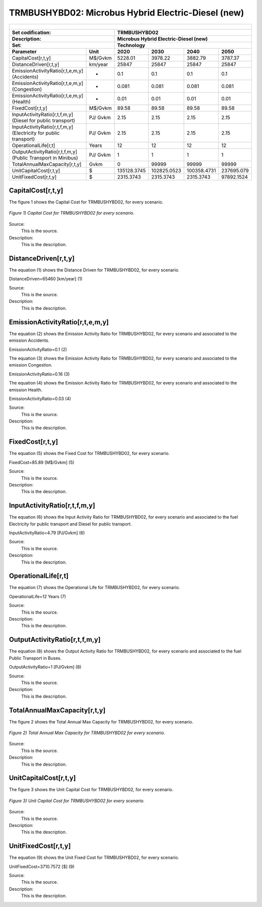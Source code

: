 TRMBUSHYBD02: Microbus Hybrid Electric-Diesel (new)
=====================================

+-------------------------------------------------+-------+--------------+--------------+--------------+--------------+
| .. figure:: img/TRMBUSHYBD.jpg                                                                                      |
|    :align:   center                                                                                                 |
|    :width:   500 px                                                                                                 |
+-------------------------------------------------+-------+--------------+--------------+--------------+--------------+
| Set codification:                                       |TRMBUSHYBD02                                               |
+-------------------------------------------------+-------+--------------+--------------+--------------+--------------+
| Description:                                            |Microbus Hybrid Electric-Diesel (new)                      |
+-------------------------------------------------+-------+--------------+--------------+--------------+--------------+
| Set:                                                    |Technology                                                 |
+-------------------------------------------------+-------+--------------+--------------+--------------+--------------+
| Parameter                                       | Unit  | 2020         | 2030         | 2040         |  2050        |
+=================================================+=======+==============+==============+==============+==============+
| CapitalCost[r,t,y]                              |M$/Gvkm| 5228.01      | 3978.22      | 3882.79      | 3787.37      |
+-------------------------------------------------+-------+--------------+--------------+--------------+--------------+
| DistanceDriven[r,t,y]                           |km/year| 25847        | 25847        | 25847        | 25847        |
+-------------------------------------------------+-------+--------------+--------------+--------------+--------------+
| EmissionActivityRatio[r,t,e,m,y] (Accidents)    |  -    | 0.1          | 0.1          | 0.1          | 0.1          |
+-------------------------------------------------+-------+--------------+--------------+--------------+--------------+
| EmissionActivityRatio[r,t,e,m,y] (Congestion)   |  -    | 0.081        | 0.081        | 0.081        | 0.081        |
+-------------------------------------------------+-------+--------------+--------------+--------------+--------------+
| EmissionActivityRatio[r,t,e,m,y] (Health)       |  -    | 0.01         | 0.01         | 0.01         | 0.01         |
+-------------------------------------------------+-------+--------------+--------------+--------------+--------------+
| FixedCost[r,t,y]                                |M$/Gvkm| 89.58        | 89.58        | 89.58        | 89.58        |
+-------------------------------------------------+-------+--------------+--------------+--------------+--------------+
| InputActivityRatio[r,t,f,m,y] (Diesel for       | PJ/   | 2.15         | 2.15         | 2.15         | 2.15         |
| public transport)                               | Gvkm  |              |              |              |              |
+-------------------------------------------------+-------+--------------+--------------+--------------+--------------+
| InputActivityRatio[r,t,f,m,y] (Electricity for  | PJ/   | 2.15         | 2.15         | 2.15         | 2.15         |
| public transport)                               | Gvkm  |              |              |              |              |
+-------------------------------------------------+-------+--------------+--------------+--------------+--------------+
| OperationalLife[r,t]                            | Years | 12           | 12           | 12           | 12           |
+-------------------------------------------------+-------+--------------+--------------+--------------+--------------+
| OutputActivityRatio[r,t,f,m,y] (Public Transport| PJ/   | 1            | 1            | 1            | 1            |
| in Minibus)                                     | Gvkm  |              |              |              |              |
+-------------------------------------------------+-------+--------------+--------------+--------------+--------------+
| TotalAnnualMaxCapacity[r,t,y]                   | Gvkm  | 0            | 99999        | 99999        | 99999        |
+-------------------------------------------------+-------+--------------+--------------+--------------+--------------+
| UnitCapitalCost[r,t,y]                          |   $   | 135128.3745  | 102825.0523  | 100358.4731  | 237695.079   |
+-------------------------------------------------+-------+--------------+--------------+--------------+--------------+
| UnitFixedCost[r,t,y]                            |   $   | 2315.3743    | 2315.3743    | 2315.3743    | 97892.1524   |
+-------------------------------------------------+-------+--------------+--------------+--------------+--------------+



CapitalCost[r,t,y]
+++++++++

The figure 1 shows the Capital Cost for TRMBUSHYBD02, for every scenario.

.. figure:: img/TRMBUSHYBD02_CapitalCost.png
   :align:   center
   :width:   700 px
   
   *Figure 1) Capital Cost for TRMBUSHYBD02 for every scenario.*
   
Source:
   This is the source. 
   
Description: 
   This is the description. 

DistanceDriven[r,t,y]
+++++++++
The equation (1) shows the Distance Driven for TRMBUSHYBD02, for every scenario.

DistanceDriven=65460 [km/year]   (1)

Source:
   This is the source. 
   
Description: 
   This is the description.

EmissionActivityRatio[r,t,e,m,y]
+++++++++
The equation (2) shows the Emission Activity Ratio for TRMBUSHYBD02, for every scenario and associated to the emission Accidents.

EmissionActivityRatio=0.1    (2)

The equation (3) shows the Emission Activity Ratio for TRMBUSHYBD02, for every scenario and associated to the emission Congestion.

EmissionActivityRatio=0.16    (3)

The equation (4) shows the Emission Activity Ratio for TRMBUSHYBD02, for every scenario and associated to the emission Health.

EmissionActivityRatio=0.03    (4)

Source:
   This is the source. 
   
Description: 
   This is the description.

FixedCost[r,t,y]
+++++++++
The equation (5) shows the Fixed Cost for TRMBUSHYBD02, for every scenario.

FixedCost=85.89 [M$/Gvkm]   (5)

Source:
   This is the source. 
   
Description: 
   This is the description.
   
InputActivityRatio[r,t,f,m,y]
+++++++++
The equation (6) shows the Input Activity Ratio for TRMBUSHYBD02, for every scenario and associated to the fuel Electricity for public transport and Diesel for public transport. 

InputActivityRatio=4.79 [PJ/Gvkm]   (6)

Source:
   This is the source. 
   
Description: 
   This is the description.   
   
OperationalLife[r,t]
+++++++++
The equation (7) shows the Operational Life for TRMBUSHYBD02, for every scenario.

OperationalLife=12 Years   (7)

Source:
   This is the source. 
   
Description: 
   This is the description.   
   
OutputActivityRatio[r,t,f,m,y]
+++++++++
The equation (8) shows the Output Activity Ratio for TRMBUSHYBD02, for every scenario and associated to the fuel Public Transport in Buses.

OutputActivityRatio=1 [PJ/Gvkm]   (8)

Source:
   This is the source. 
   
Description: 
   This is the description.
   
TotalAnnualMaxCapacity[r,t,y]
+++++++++
The figure 2 shows the Total Annual Max Capacity for TRMBUSHYBD02, for every scenario.

.. figure:: img/TRMBUSHYBD02_TotalAnnualMaxCapacity.png
   :align:   center
   :width:   700 px
   
   *Figure 2) Total Annual Max Capacity for TRMBUSHYBD02 for every scenario.*

Source:
   This is the source. 
   
Description: 
   This is the description.   
   
UnitCapitalCost[r,t,y]
+++++++++
The figure 3 shows the Unit Capital Cost for TRMBUSHYBD02, for every scenario.

.. figure:: img/TRMBUSHYBD02_UnitCapitalCost.png
   :align:   center
   :width:   700 px
   
   *Figure 3) Unit Capital Cost for TRMBUSHYBD02 for every scenario.*
Source:
   This is the source. 
   
Description: 
   This is the description.
   
UnitFixedCost[r,t,y]
+++++++++
The equation (9) shows the Unit Fixed Cost for TRMBUSHYBD02, for every scenario.

UnitFixedCost=3710.7572 [$]   (9)

Source:
   This is the source. 
   
Description: 
   This is the description.
